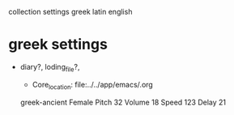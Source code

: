 collection settings greek latin english
* greek settings
  :START:  

- diary?, loding_file?, 
  #+BEGIN_TEXT org :목적 
- Core_location: file:../../app/emacs/.org
greek-ancient
Female
Pitch 32
Volume 18
Speed 123
Delay 21



  #+END_TEXT

  :END:
